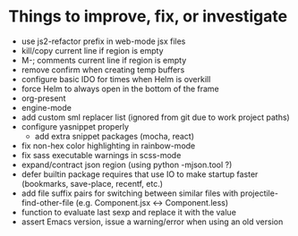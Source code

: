 * Things to improve, fix, or investigate

- use js2-refactor prefix in web-mode jsx files
- kill/copy current line if region is empty
- M-; comments current line if region is empty
- remove confirm when creating temp buffers
- configure basic IDO for times when Helm is overkill
- force Helm to always open in the bottom of the frame
- org-present
- engine-mode
- add custom sml replacer list (ignored from git due to work project
  paths)
- configure yasnippet properly
  - add extra snippet packages (mocha, react)
- fix non-hex color highlighting in rainbow-mode
- fix sass executable warnings in scss-mode
- expand/contract json region (using python -mjson.tool ?)
- defer builtin package requires that use IO to make startup faster
  (bookmarks, save-place, recentf, etc.)
- add file suffix pairs for switching between similar files with
  projectile-find-other-file (e.g. Component.jsx <-> Component.less)
- function to evaluate last sexp and replace it with the value
- assert Emacs version, issue a warning/error when using an old
  version
